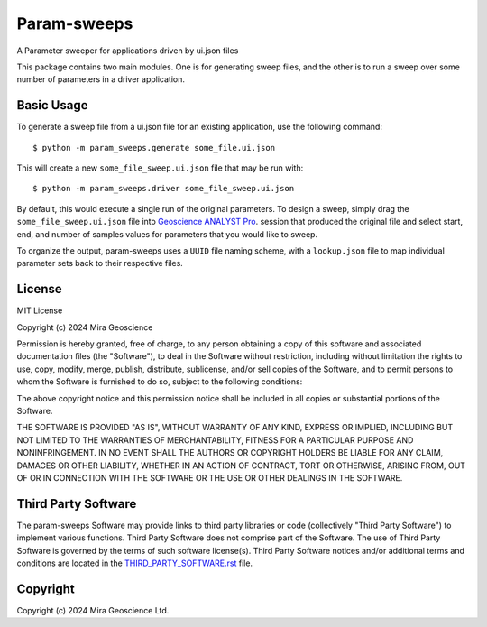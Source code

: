 Param-sweeps
============

A Parameter sweeper for applications driven by ui.json files

This package contains two main modules.  One is for generating sweep
files, and the other is to run a sweep over some number of parameters
in a driver application.


Basic Usage
^^^^^^^^^^^

To generate a sweep file from a ui.json file for an existing
application, use the following command::

    $ python -m param_sweeps.generate some_file.ui.json

This will create a new ``some_file_sweep.ui.json`` file that may be run
with::

    $ python -m param_sweeps.driver some_file_sweep.ui.json

By default, this would execute a single run of the original parameters.
To design a sweep, simply drag the ``some_file_sweep.ui.json`` file into
`Geoscience ANALYST Pro <https://mirageoscience.com/mining-industry-software/geoscience-analyst-pro/>`_.
session that produced the original file and select start, end, and number
of samples values for parameters that you would like to sweep.


To organize the output, param-sweeps uses a ``UUID`` file naming scheme, with
a ``lookup.json`` file to map individual parameter sets back to their respective
files.


License
^^^^^^^
MIT License

Copyright (c) 2024 Mira Geoscience

Permission is hereby granted, free of charge, to any person obtaining a copy
of this software and associated documentation files (the "Software"), to deal
in the Software without restriction, including without limitation the rights
to use, copy, modify, merge, publish, distribute, sublicense, and/or sell
copies of the Software, and to permit persons to whom the Software is
furnished to do so, subject to the following conditions:

The above copyright notice and this permission notice shall be included in all
copies or substantial portions of the Software.

THE SOFTWARE IS PROVIDED "AS IS", WITHOUT WARRANTY OF ANY KIND, EXPRESS OR
IMPLIED, INCLUDING BUT NOT LIMITED TO THE WARRANTIES OF MERCHANTABILITY,
FITNESS FOR A PARTICULAR PURPOSE AND NONINFRINGEMENT. IN NO EVENT SHALL THE
AUTHORS OR COPYRIGHT HOLDERS BE LIABLE FOR ANY CLAIM, DAMAGES OR OTHER
LIABILITY, WHETHER IN AN ACTION OF CONTRACT, TORT OR OTHERWISE, ARISING FROM,
OUT OF OR IN CONNECTION WITH THE SOFTWARE OR THE USE OR OTHER DEALINGS IN THE
SOFTWARE.


Third Party Software
^^^^^^^^^^^^^^^^^^^^
The param-sweeps Software may provide links to third party libraries or code (collectively "Third Party Software")
to implement various functions. Third Party Software does not comprise part of the Software.
The use of Third Party Software is governed by the terms of such software license(s).
Third Party Software notices and/or additional terms and conditions are located in the
`THIRD_PARTY_SOFTWARE.rst`_ file.

.. _THIRD_PARTY_SOFTWARE.rst: THIRD_PARTY_SOFTWARE.rst


Copyright
^^^^^^^^^
Copyright (c) 2024 Mira Geoscience Ltd.
